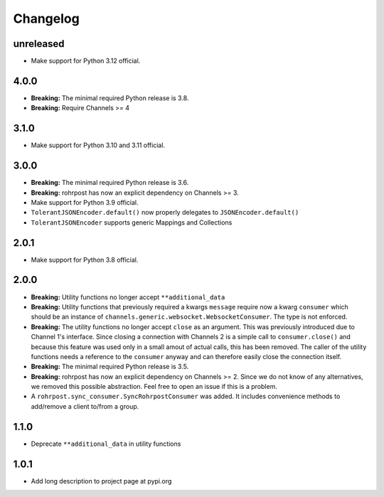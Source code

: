 Changelog
=========

unreleased
----------

- Make support for Python 3.12 official.

4.0.0
-----

- **Breaking:** The minimal required Python release is 3.8.
- **Breaking:** Require Channels >= 4

3.1.0
-----

- Make support for Python 3.10 and 3.11 official.

3.0.0
-----

- **Breaking:** The minimal required Python release is 3.6.
- **Breaking:** rohrpost has now an explicit dependency on Channels >= 3.
- Make support for Python 3.9 official.
- ``TolerantJSONEncoder.default()`` now properly delegates to ``JSONEncoder.default()``
- ``TolerantJSONEncoder`` supports generic Mappings and Collections

2.0.1
-----

- Make support for Python 3.8 official.

2.0.0
-----

- **Breaking:** Utility functions no longer accept ``**additional_data``
- **Breaking:** Utility functions that previously required a kwargs ``message``
  require now a kwarg ``consumer`` which should be an instance of
  ``channels.generic.websocket.WebsocketConsumer``.  The type is not enforced.
- **Breaking:** The utility functions no longer accept ``close`` as an argument.
  This was previously introduced due to Channel 1's interface.  Since closing a
  connection with Channels 2 is a simple call to ``consumer.close()`` and
  because this feature was used only in a small amout of actual calls, this has
  been removed. The caller of the utility functions needs a reference to the
  ``consumer`` anyway and can therefore easily close the connection itself.
- **Breaking:** The minimal required Python release is 3.5.
- **Breaking:** rohrpost has now an explicit dependency on Channels >= 2.
  Since we do not know of any alternatives, we removed this possible
  abstraction.  Feel free to open an issue if this is a problem.
- A ``rohrpost.sync_consumer.SyncRohrpostConsumer`` was added.  It includes
  convenience methods to add/remove a client to/from a group.

1.1.0
-----

- Deprecate ``**additional_data`` in utility functions

1.0.1
-----

- Add long description to project page at pypi.org
